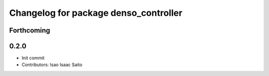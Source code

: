^^^^^^^^^^^^^^^^^^^^^^^^^^^^^^^^^^^^^^
Changelog for package denso_controller
^^^^^^^^^^^^^^^^^^^^^^^^^^^^^^^^^^^^^^

Forthcoming
-----------

0.2.0
-----------

* Init commit
* Contributors: Isao Isaac Saito
